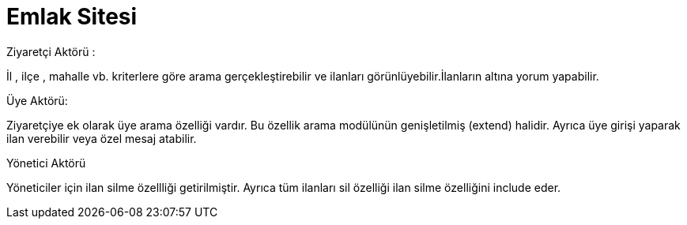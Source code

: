 = Emlak Sitesi 

.Ziyaretçi Aktörü :

İl , ilçe , mahalle vb. kriterlere göre arama gerçekleştirebilir ve ilanları görünlüyebilir.İlanların altına yorum yapabilir.

.Üye Aktörü:

Ziyaretçiye ek olarak üye arama özelliği vardır. Bu özellik arama modülünün genişletilmiş (extend) halidir.
Ayrıca üye girişi yaparak ilan verebilir veya özel mesaj atabilir.

.Yönetici Aktörü

Yöneticiler için ilan silme özellliği getirilmiştir. Ayrıca tüm ilanları sil özelliği ilan silme özelliğini include eder.
